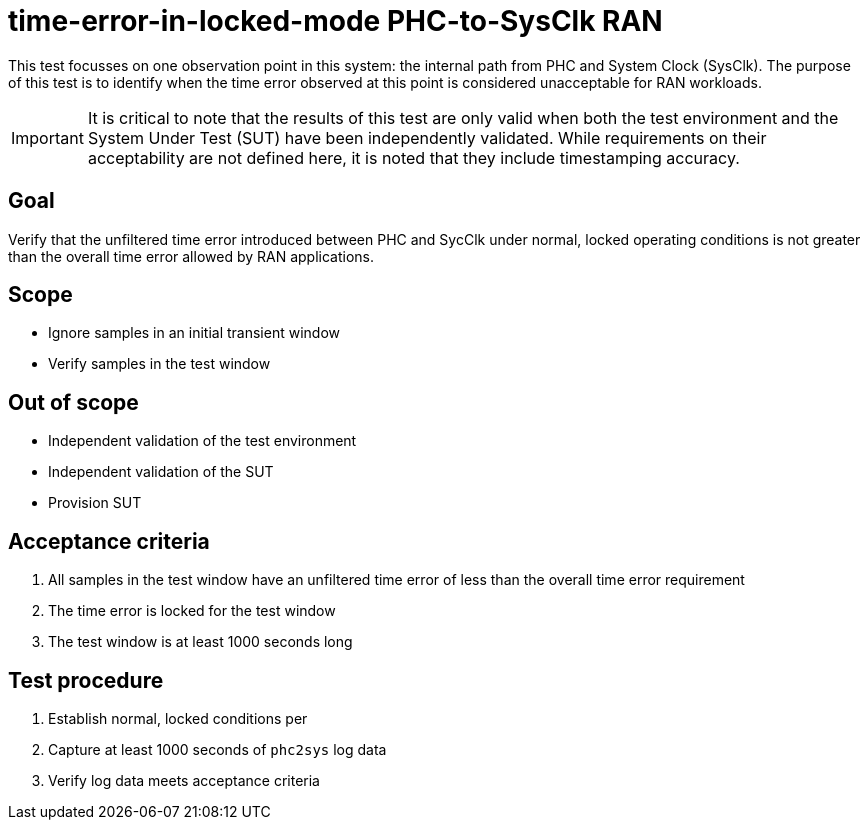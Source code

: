 ifdef::env-github[]
:important-caption: :heavy_exclamation_mark:
endif::[]

= time-error-in-locked-mode PHC-to-SysClk RAN

This test focusses on one observation point in this system: the internal path
from PHC and System Clock (SysClk). The purpose of this test is to identify when the time error
observed at this point is considered unacceptable for RAN workloads.

IMPORTANT: It is critical to note that the results of this test are only valid
when both the test environment and the System Under Test (SUT) have been
independently validated. While requirements on their acceptability are not
defined here, it is noted that they include timestamping accuracy.

== Goal

Verify that the unfiltered time error introduced between PHC and SycClk under
normal, locked operating conditions is not greater than the overall time
error allowed by RAN applications.

== Scope

* Ignore samples in an initial transient window
* Verify samples in the test window

== Out of scope

* Independent validation of the test environment
* Independent validation of the SUT
* Provision SUT

== Acceptance criteria

1. All samples in the test window have an unfiltered time error
   of less than the overall time error requirement
2. The time error is locked for the test window
3. The test window is at least 1000 seconds long

== Test procedure

1. Establish normal, locked conditions per 
2. Capture at least 1000 seconds of `phc2sys` log data
3. Verify log data meets acceptance criteria
